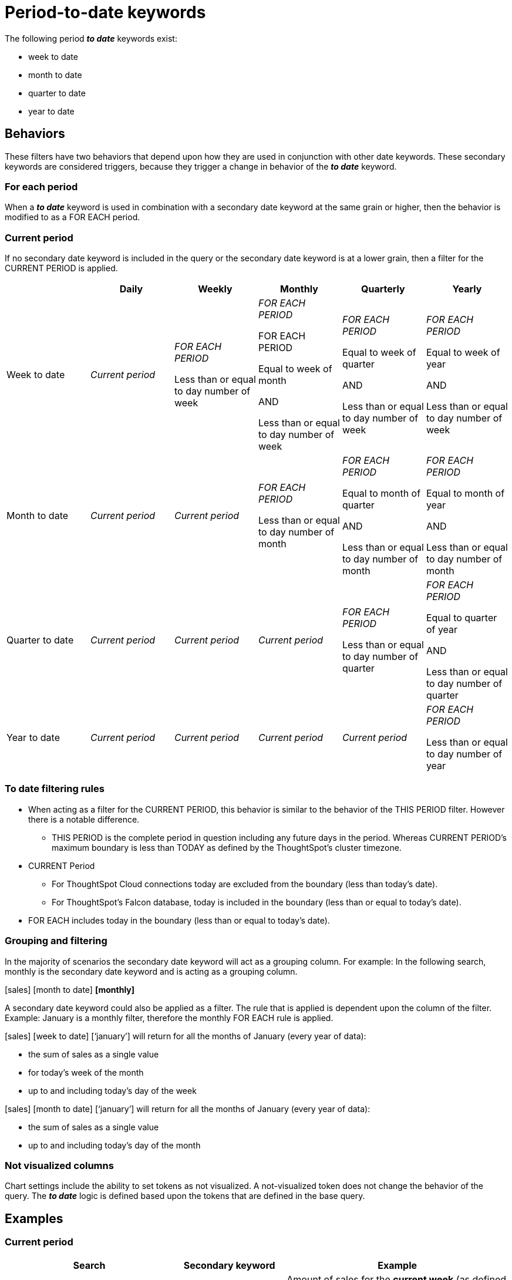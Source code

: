 = Period-to-date keywords
:last_updated: 3/22/2023
:linkattrs:
:experimental:
:page-layout: default-cloud
:page-aliases:
:description: Learn how to work with period-to-date keywords.
:jira: SCAL-188158

The following period *_to date_* keywords exist:

- week to date
- month to date
- quarter to date
- year to date

== Behaviors

These filters have two behaviors that depend upon how they are used in conjunction with other date keywords. These secondary keywords are considered triggers, because they trigger a change in behavior of the *_to date_* keyword.

=== For each period

When a *_to date_* keyword is used in combination with a secondary date keyword at the same grain or higher, then the behavior is modified to as a FOR EACH period.

=== Current period

If no secondary date keyword is included in the query or the secondary date keyword is at a lower grain, then a filter for the CURRENT PERIOD is applied.


|===
| |Daily|Weekly|Monthly|Quarterly|Yearly

|Week to date
|_Current period_
|_FOR EACH PERIOD_

Less than or equal to day number of week


|_FOR EACH PERIOD_

FOR EACH PERIOD

Equal to week of month

AND

Less than or equal to day number of week

|_FOR EACH PERIOD_

Equal to week of quarter

AND

Less than or equal to day number of week

|_FOR EACH PERIOD_ 

Equal to week of year


AND

Less than or equal to day number of week


|Month to date
|_Current period_
|_Current period_
|_FOR EACH PERIOD_ 

Less than or equal to day number of month

|_FOR EACH PERIOD_ 

Equal to month of quarter

AND

Less than or equal to day number of month
|_FOR EACH PERIOD_ 

Equal to month of year

AND

Less than or equal to day number of month

|Quarter to date
|_Current period_
|_Current period_
|_Current period_
|_FOR EACH PERIOD_ 

Less than or equal to day number of quarter
|_FOR EACH PERIOD_ 

Equal to quarter of year

AND

Less than or equal to day number of quarter
|Year to date
|_Current period_
|_Current period_
|_Current period_
|_Current period_
|_FOR EACH PERIOD_

Less than or equal to day number of year
|===

=== To date filtering rules

* When acting as a filter for the CURRENT PERIOD, this behavior is similar to the behavior of the THIS PERIOD filter. However there is a notable difference.

** THIS PERIOD is the complete period in question including any future days in the period. 
Whereas CURRENT PERIOD’s maximum boundary is less than TODAY as defined by the ThoughtSpot’s cluster timezone.

* CURRENT Period 

** For ThoughtSpot Cloud connections today are excluded from the boundary (less than today’s date).

** For ThoughtSpot’s Falcon database, today is included in the boundary (less than or equal to today’s date).

* FOR EACH includes today in the boundary (less than or equal to today’s date).

=== Grouping and filtering

In the majority of scenarios the secondary date keyword will act as a grouping column. For example: In the following search, monthly is the secondary date keyword and is acting as a grouping column.

[sales] [month to date] *[monthly]*

A secondary date keyword could also be applied as a filter. The rule that is applied is dependent upon the column of the filter. Example: January is a monthly filter, therefore the monthly FOR EACH rule is applied. 

[sales] [week to date] [‘january’] will return for all the months of January (every year of data):

* the sum of sales as a single value
* for today’s week of the month
* up to and including today’s day of the week

[sales] [month to date] [‘january’] will return for all the months of January (every year of data):

* the sum of sales as a single value
* up to and including today’s day of the month

=== Not visualized columns

Chart settings include the ability to set tokens as not visualized. A not-visualized token does not change the behavior of the query. The *_to date_* logic is defined based upon the tokens that are defined in the base query. 

== Examples

=== Current period

[cols="30%,20%,40%", stripes="even", options="header"]
|====================
|Search|Secondary keyword|Example
|[amount] [week to date]  |n/a |Amount of sales for the *current week* (as defined by the calendar) with a transaction date of *less than today*. 
|[amount] [month to date] |n/a  |Amount of sales for the *current month* (as defined by the calendar) with a transaction date of *less than today*.  
|[amount] [quarter to date]  |n/a  |Amount of sales for the *current quarter* (as defined by the calendar) with a transaction date of *less than today*.
|[amount] [year to date]  |n/a  |Amount of sales for the *current year* (as defined by the calendar) with a transaction date of *less than today*.  
|[amount] [week to date] [daily]  |Less than to date period  |Amount of sales for the *current week, broken down by Day* with a transaction date of *less than today*.  
|[amount] [month to date] [daily\|weekly]  |Less than to date period  |Amount of sales for the *current month, broken down by Day\|Week* with a transaction date of *less than today*.
|[amount] [quarter to date] [daily\|weekly\|monthly]   |Less than to date period  |Amount of sales for the *current month, broken down by Day\|Week\|Month\|Quarterly* with a transaction date of *less than today*.
|====================

=== For each period

[cols="30%,20%,40%", stripes="even", options="header"]
|====================
|Search|Secondary keyword|Example
|[amount] [week to date] [weekly] |For each week a|Amount of sales *for each week*, where

- the *transaction date’s day of the week is less than or equal* to today’s day of the week.
Broken down

- By week
|[amount] [week to date] [monthly] |For each month  a|Amount of sales *for each month*, where:

- the *transaction date’s day of the week is less than or equal* to today’s day of the week.

And

- the *transaction date’s week of the month* is *equal to today’s week of the month*.

Broken down

- By monthly

|[amount] [week to date] [quarterly] |For each quarter  a|Amount of sales *for each quarter*, where:

- the *transaction date’s day of the week is less than or equal* to today’s day of the week.

And

- the *transaction date’s week of the quarter* is *equal to today’s week of the quarter*.

Broken down

- By quarter
|[amount] [week to date] [yearly]  |For each year a|Amount of sales *for each year*, where:

- the *transaction date’s day of the week is less than or equal* to today’s day of the week.

And

- the *transaction date’s week of the year* is *equal to today’s week of the year*.

Broken down

- By year
|[amount] [month to date] [monthly]  |For each month  a|Amount of sales *for each month*, where:

- the *transaction date’s day of the month is less than or equal* to today’s day of the month.

Broken down

- By month
|[amount] [month to date] [quarterly] |For each quarter  a|Amount of sales *for each quarter*, where:

- the *transaction date’s day of the month is less than or equal* to today’s day of the month.

And

- the *transaction date’s month of the quarter* is *equal to today’s month of the quarter*.

Broken down

- By quarter
|[amount] [month to date] [yearly]   |For each year  a|Amount of sales *for each year*, where:

- the *transaction date’s day of the month is less than or equal* to today’s day of the month.

And

- the *transaction date’s month of the year* is *equal to today’s month of the year*.

Broken down

- By year
|[amount] [month to date] [quarterly] |For each quarter  a|Amount of sales *for each quarter*, where:

- the *transaction date’s day of the month is less than or equal* to today’s day of the month.

And

- the *transaction date’s month of the quarter* is *equal to today’s month of the quarter*.

Broken down

- By quarter
|[amount] [week to date] [weekly] [daily]  |For each week with breakdown by day  a|Amount of sales *for each week*, where:

- the *transaction date’s day of the week is less than or equal* to today’s day of the week.

Broken down

- By week, then day
|[amount] [week to date] [monthly] [daily] |For each month with breakdown by day  a|Amount of sales *for each month*, where:

- the *transaction date’s day of the week is less than or equal* to today’s day of the week.

And

- the *transaction date’s week of the month* is *equal to today’s week of the month*.

Broken down

- By month and day
|[amount] [week to date] ‘january’ |For each month filtered to January  a|*Aggregated* amount of sales *for each month of January*, where:

- the *transaction date’s day of the week is less than or equal* to today’s day of the week.

And

- the *transaction date’s week of the month* is *equal to today’s week of the month*.
|[amount] [week to date] ‘2021’ ‘2022’ |For each year filtered to 2021 and 2022  a|*Aggregated* amount of sales *for each year with years of 2021 and 2022*, where:

- the *transaction date’s day of the week is less than or equal* to today’s day of the week.

And

- the *transaction date’s week of the year* is *equal to today’s week of the year*.
|====================